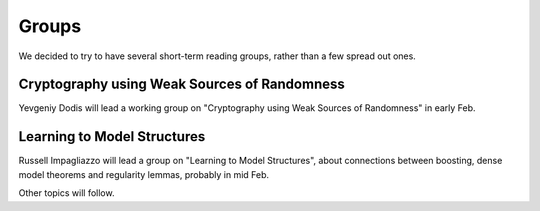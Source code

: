 Groups
======

We decided to try to have several short-term reading groups, rather than a few spread out ones.  


Cryptography using Weak Sources of Randomness
---------------------------------------------

Yevgeniy Dodis will lead a working group on "Cryptography using Weak Sources
of Randomness" in early Feb.

Learning to Model Structures
----------------------------

Russell Impagliazzo will lead a group on "Learning to
Model Structures", about connections between boosting, dense model theorems
and regularity lemmas, probably in mid Feb.


Other topics will follow.
